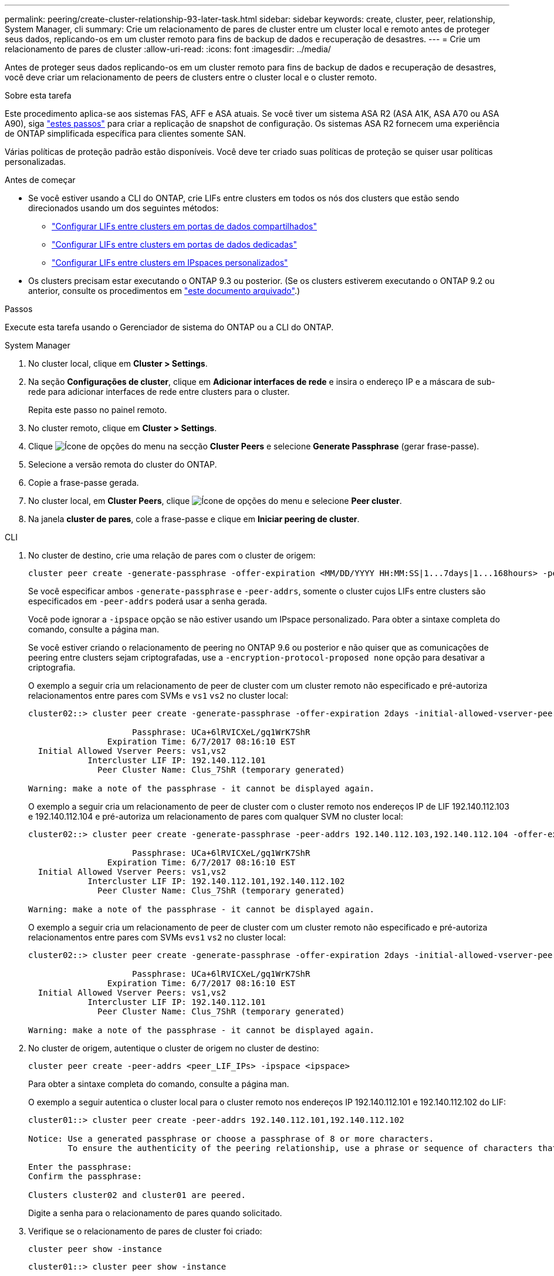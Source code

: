---
permalink: peering/create-cluster-relationship-93-later-task.html 
sidebar: sidebar 
keywords: create, cluster, peer, relationship, System Manager, cli 
summary: Crie um relacionamento de pares de cluster entre um cluster local e remoto antes de proteger seus dados, replicando-os em um cluster remoto para fins de backup de dados e recuperação de desastres. 
---
= Crie um relacionamento de pares de cluster
:allow-uri-read: 
:icons: font
:imagesdir: ../media/


[role="lead"]
Antes de proteger seus dados replicando-os em um cluster remoto para fins de backup de dados e recuperação de desastres, você deve criar um relacionamento de peers de clusters entre o cluster local e o cluster remoto.

.Sobre esta tarefa
Este procedimento aplica-se aos sistemas FAS, AFF e ASA atuais. Se você tiver um sistema ASA R2 (ASA A1K, ASA A70 ou ASA A90), siga link:https://docs.netapp.com/us-en/asa-r2/data-protection/snapshot-replication.html["estes passos"^] para criar a replicação de snapshot de configuração. Os sistemas ASA R2 fornecem uma experiência de ONTAP simplificada específica para clientes somente SAN.

Várias políticas de proteção padrão estão disponíveis. Você deve ter criado suas políticas de proteção se quiser usar políticas personalizadas.

.Antes de começar
* Se você estiver usando a CLI do ONTAP, crie LIFs entre clusters em todos os nós dos clusters que estão sendo direcionados usando um dos seguintes métodos:
+
** link:configure-intercluster-lifs-share-data-ports-task.html["Configurar LIFs entre clusters em portas de dados compartilhados"]
** link:configure-intercluster-lifs-use-dedicated-ports-task.html["Configurar LIFs entre clusters em portas de dados dedicadas"]
** link:configure-intercluster-lifs-use-ports-own-networks-task.html["Configurar LIFs entre clusters em IPspaces personalizados"]


* Os clusters precisam estar executando o ONTAP 9.3 ou posterior. (Se os clusters estiverem executando o ONTAP 9.2 ou anterior, consulte os procedimentos em link:https://library.netapp.com/ecm/ecm_download_file/ECMLP2494079["este documento arquivado"^].)


.Passos
Execute esta tarefa usando o Gerenciador de sistema do ONTAP ou a CLI do ONTAP.

[role="tabbed-block"]
====
.System Manager
--
. No cluster local, clique em *Cluster > Settings*.
. Na seção *Configurações de cluster*, clique em *Adicionar interfaces de rede* e insira o endereço IP e a máscara de sub-rede para adicionar interfaces de rede entre clusters para o cluster.
+
Repita este passo no painel remoto.

. No cluster remoto, clique em *Cluster > Settings*.
. Clique image:icon_kabob.gif["Ícone de opções do menu"] na secção *Cluster Peers* e selecione *Generate Passphrase* (gerar frase-passe).
. Selecione a versão remota do cluster do ONTAP.
. Copie a frase-passe gerada.
. No cluster local, em *Cluster Peers*, clique image:icon_kabob.gif["Ícone de opções do menu"] e selecione *Peer cluster*.
. Na janela *cluster de pares*, cole a frase-passe e clique em *Iniciar peering de cluster*.


--
.CLI
--
. No cluster de destino, crie uma relação de pares com o cluster de origem:
+
[source, cli]
----
cluster peer create -generate-passphrase -offer-expiration <MM/DD/YYYY HH:MM:SS|1...7days|1...168hours> -peer-addrs <peer_LIF_IPs> -initial-allowed-vserver-peers <svm_name|*> -ipspace <ipspace>
----
+
Se você especificar ambos `-generate-passphrase` e `-peer-addrs`, somente o cluster cujos LIFs entre clusters são especificados em `-peer-addrs` poderá usar a senha gerada.

+
Você pode ignorar a `-ipspace` opção se não estiver usando um IPspace personalizado. Para obter a sintaxe completa do comando, consulte a página man.

+
Se você estiver criando o relacionamento de peering no ONTAP 9.6 ou posterior e não quiser que as comunicações de peering entre clusters sejam criptografadas, use a `-encryption-protocol-proposed none` opção para desativar a criptografia.

+
O exemplo a seguir cria um relacionamento de peer de cluster com um cluster remoto não especificado e pré-autoriza relacionamentos entre pares com SVMs e `vs1` `vs2` no cluster local:

+
[listing]
----
cluster02::> cluster peer create -generate-passphrase -offer-expiration 2days -initial-allowed-vserver-peers vs1,vs2

                     Passphrase: UCa+6lRVICXeL/gq1WrK7ShR
                Expiration Time: 6/7/2017 08:16:10 EST
  Initial Allowed Vserver Peers: vs1,vs2
            Intercluster LIF IP: 192.140.112.101
              Peer Cluster Name: Clus_7ShR (temporary generated)

Warning: make a note of the passphrase - it cannot be displayed again.
----
+
O exemplo a seguir cria um relacionamento de peer de cluster com o cluster remoto nos endereços IP de LIF 192.140.112.103 e 192.140.112.104 e pré-autoriza um relacionamento de pares com qualquer SVM no cluster local:

+
[listing]
----
cluster02::> cluster peer create -generate-passphrase -peer-addrs 192.140.112.103,192.140.112.104 -offer-expiration 2days -initial-allowed-vserver-peers *

                     Passphrase: UCa+6lRVICXeL/gq1WrK7ShR
                Expiration Time: 6/7/2017 08:16:10 EST
  Initial Allowed Vserver Peers: vs1,vs2
            Intercluster LIF IP: 192.140.112.101,192.140.112.102
              Peer Cluster Name: Clus_7ShR (temporary generated)

Warning: make a note of the passphrase - it cannot be displayed again.
----
+
O exemplo a seguir cria um relacionamento de peer de cluster com um cluster remoto não especificado e pré-autoriza relacionamentos entre pares com SVMs e``vs1`` `vs2` no cluster local:

+
[listing]
----
cluster02::> cluster peer create -generate-passphrase -offer-expiration 2days -initial-allowed-vserver-peers vs1,vs2

                     Passphrase: UCa+6lRVICXeL/gq1WrK7ShR
                Expiration Time: 6/7/2017 08:16:10 EST
  Initial Allowed Vserver Peers: vs1,vs2
            Intercluster LIF IP: 192.140.112.101
              Peer Cluster Name: Clus_7ShR (temporary generated)

Warning: make a note of the passphrase - it cannot be displayed again.
----
. No cluster de origem, autentique o cluster de origem no cluster de destino:
+
[source, cli]
----
cluster peer create -peer-addrs <peer_LIF_IPs> -ipspace <ipspace>
----
+
Para obter a sintaxe completa do comando, consulte a página man.

+
O exemplo a seguir autentica o cluster local para o cluster remoto nos endereços IP 192.140.112.101 e 192.140.112.102 do LIF:

+
[listing]
----
cluster01::> cluster peer create -peer-addrs 192.140.112.101,192.140.112.102

Notice: Use a generated passphrase or choose a passphrase of 8 or more characters.
        To ensure the authenticity of the peering relationship, use a phrase or sequence of characters that would be hard to guess.

Enter the passphrase:
Confirm the passphrase:

Clusters cluster02 and cluster01 are peered.
----
+
Digite a senha para o relacionamento de pares quando solicitado.

. Verifique se o relacionamento de pares de cluster foi criado:
+
[source, cli]
----
cluster peer show -instance
----
+
[listing]
----
cluster01::> cluster peer show -instance

                               Peer Cluster Name: cluster02
                   Remote Intercluster Addresses: 192.140.112.101, 192.140.112.102
              Availability of the Remote Cluster: Available
                             Remote Cluster Name: cluster2
                             Active IP Addresses: 192.140.112.101, 192.140.112.102
                           Cluster Serial Number: 1-80-123456
                  Address Family of Relationship: ipv4
            Authentication Status Administrative: no-authentication
               Authentication Status Operational: absent
                                Last Update Time: 02/05 21:05:41
                    IPspace for the Relationship: Default
----
. Verifique a conetividade e o status dos nós no relacionamento de pares:
+
[source, cli]
----
cluster peer health show
----
+
[listing]
----
cluster01::> cluster peer health show
Node       cluster-Name                Node-Name
             Ping-Status               RDB-Health Cluster-Health  Avail…
---------- --------------------------- ---------  --------------- --------
cluster01-01
           cluster02                   cluster02-01
             Data: interface_reachable
             ICMP: interface_reachable true       true            true
                                       cluster02-02
             Data: interface_reachable
             ICMP: interface_reachable true       true            true
cluster01-02
           cluster02                   cluster02-01
             Data: interface_reachable
             ICMP: interface_reachable true       true            true
                                       cluster02-02
             Data: interface_reachable
             ICMP: interface_reachable true       true            true
----


--
====


== Outras maneiras de fazer isso em ONTAP

[cols="2"]
|===
| Para executar estas tarefas com... | Veja este conteúdo... 


| System Manager Classic (disponível com o ONTAP 9.7 e versões anteriores) | link:https://docs.netapp.com/us-en/ontap-system-manager-classic/volume-disaster-prep/index.html["Visão geral da preparação para recuperação de desastres em volume"^] 
|===